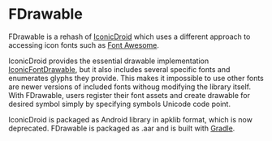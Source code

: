 * FDrawable
  FDrawable is a rehash of [[https://github.com/atermenji/IconicDroid][IconicDroid]] which uses a different
  approach to accessing icon fonts such as [[http://fontawesome.io][Font Awesome]].

  IconicDroid provides the essential drawable
  implementation [[https://github.com/atermenji/IconicDroid/blob/46612af9bedf3ef3e85f3b22044898a54a1348f7/library/src/com/atermenji/android/iconicdroid/IconicFontDrawable.java][IconicFontDrawable]], but it also includes several
  specific fonts and enumerates glyphs they provide. This makes it
  impossible to use other fonts are newer versions of included fonts
  withoug modifying the library itself. With FDrawable, users
  register their font assets and create drawable for desired symbol
  simply by specifying symbols Unicode code point.

  IconicDroid is packaged as Android library in apklib format, which
  is now deprecated. FDrawable is packaged as .aar and is built with
  [[http://www.gradle.org][Gradle]].
